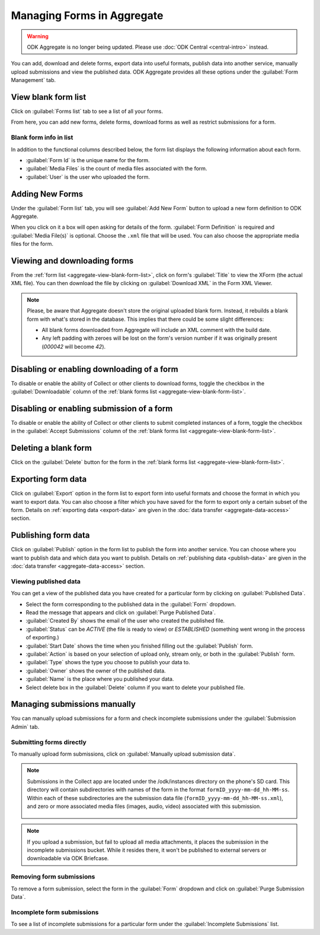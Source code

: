 Managing Forms in Aggregate
================================

.. warning::
  ODK Aggregate is no longer being updated. Please use :doc:`ODK Central <central-intro>` instead.

You can add, download and delete forms, export data into useful formats, publish data into another service, manually upload submissions and view the published data. ODK Aggregate provides all these options under the :guilabel:`Form Management` tab.

.. _aggregate-view-blank-form-list:

View blank form list
----------------------

Click on :guilabel:`Forms list` tab to see a list of all your forms.  

From here, you can add new forms, delete forms, download forms as well as restrict submissions for a form.


.. image:: /img/aggregate-use/form-list.*
   :alt: Image showing list of all forms.

.. _aggregate-form-list-info:

Blank form info in list
~~~~~~~~~~~~~~~~~~~~~~~~~

In addition to the functional columns described below, the form list displays the following information about each form.

- :guilabel:`Form Id` is the unique name for the form.
- :guilabel:`Media Files` is the count of media files associated with the form.
- :guilabel:`User` is the user who uploaded the form.

.. _aggregate-add-new-forms:

Adding New Forms
------------------
   
Under the :guilabel:`Form list` tab, you will see :guilabel:`Add New Form` button  to upload a new form definition to ODK Aggregate. 

.. image:: /img/aggregate-use/add-form.*
   :alt: Image showing add form button.

When you click on it a box will open asking for details of the form. :guilabel:`Form Definition` is required and :guilabel:`Media File(s)` is optional. Choose the ``.xml`` file that will be used. You can also choose the appropriate media files for the form.  

.. image:: /img/aggregate-use/add-form-options.*
   :alt: Image showing add form options.

.. _aggregate-view-download-form:
   
Viewing and downloading forms
-----------------------------------------

From the :ref:`form list <aggregate-view-blank-form-list>`,  click on form's :guilabel:`Title` to view the XForm (the actual XML file). You can then download the file by clicking on :guilabel:`Download XML` in the Form XML Viewer.

.. image:: /img/aggregate-use/xml-viewer.*
   :alt: Image showing xml viewer for form.

.. note::

  Please, be aware that Aggregate doesn't store the original uploaded blank form. Instead, it rebuilds a blank form with what's stored in the database. This implies that there could be some slight differences:

  - All blank forms downloaded from Aggregate will include an XML comment with the build date.
  - Any left padding with zeroes will be lost on the form's version number if it was originally present (`000042` will become `42`).

.. _aggregate-toggle-form-download:

Disabling or enabling downloading of a form
----------------------------------------------
   
To disable or enable the ability of Collect or other clients to download forms, toggle the checkbox in the :guilabel:`Downloadable` column of the :ref:`blank forms list <aggregate-view-blank-form-list>`.

.. _aggrgete-toggle-form-submission:

Disabling or enabling submission of a form
--------------------------------------------

To disable or enable the ability of Collect or other clients to submit completed instances of a form, toggle the checkbox in the :guilabel:`Accept Submissions` column of the :ref:`blank forms list <aggregate-view-blank-form-list>`.

.. _aggregate-delete-blank-form:

Deleting a blank form
-----------------------

Click on the :guilabel:`Delete` button for the form in the :ref:`blank forms list <aggregate-view-blank-form-list>`.

.. _export-form:

Exporting form data
---------------------

Click on :guilabel:`Export` option in the form list to export form into useful formats and choose the format in which you want to export data. You can also choose a filter which you have saved for the form to export only a certain subset of the form. Details on :ref:`exporting data <export-data>` are given in the :doc:`data transfer  <aggregate-data-access>` section.   

.. _publish-form:

Publishing form data
-------------------------
 
Click on :guilabel:`Publish` option in the form list to publish the form into another service. You can choose where you want to publish data and which data you want to publish. Details on :ref:`publishing data <publish-data>` are given in the :doc:`data transfer  <aggregate-data-access>` section.

.. _view-publish-data:

Viewing published data
~~~~~~~~~~~~~~~~~~~~~~~~~~

You can get a view of the published data you have created for a particular form by clicking on :guilabel:`Published Data`. 

.. image:: /img/aggregate-use/published-data.*
   :alt: Image showing published data.

- Select the form corresponding to the published data in the :guilabel:`Form` dropdown.
- Read the message that appears and click on :guilabel:`Purge Published Data`.
- :guilabel:`Created By` shows the email of the user who created the published file.
- :guilabel:`Status` can be `ACTIVE` (the file is ready to view) or `ESTABLISHED` (something went wrong in the process of exporting.)
- :guilabel:`Start Date` shows the time when you finished filling out the :guilabel:`Publish` form.
- :guilabel:`Action` is based on your selection of upload only, stream only, or both in the :guilabel:`Publish` form.
- :guilabel:`Type` shows the type you choose to publish your data to.
- :guilabel:`Owner` shows the owner of the published data.
- :guilabel:`Name` is the place where you published your data.
- Select delete box in the :guilabel:`Delete` column if you want to delete your published file.     

.. _managing-form-submissions:

Managing submissions manually
---------------------------------

You can manually upload submissions for a form and check incomplete submissions under the :guilabel:`Submission Admin` tab.

.. image:: /img/aggregate-use/submission-admin.*
   :alt: Image showing submission admin tab.

.. _aggregate-submit-forms-directly:
   
Submitting forms directly
~~~~~~~~~~~~~~~~~~~~~~~~~~~~~
   
To manually upload form submissions, click on :guilabel:`Manually upload submission data`.

.. image:: /img/aggregate-use/submission-upload.*
   :alt: Image showing window to manually upload submissions.

.. note::

  Submissions in the Collect app are located under the /odk/instances directory on the phone's SD card. This directory will contain subdirectories with names of the form in the format ``formID_yyyy-mm-dd_hh-MM-ss``. Within each of these subdirectories are the submission data file (``formID_yyyy-mm-dd_hh-MM-ss.xml``), and zero or more associated media files (images, audio, video) associated with this submission.

    .. add link to collect file structure 
    
.. note::

  If you upload a submission, but fail to upload all media attachments, it places the submission in the incomplete submissions bucket. While it resides there, it won't be published to external servers or downloadable via ODK Briefcase.      

.. _aggregate-remove-form-submissions:
  
Removing form submissions
~~~~~~~~~~~~~~~~~~~~~~~~~~~
  
To remove a form submission, select the form in the :guilabel:`Form` dropdown and click on :guilabel:`Purge Submission Data`.

.. _incomplete-form-submissions:

Incomplete form submissions
~~~~~~~~~~~~~~~~~~~~~~~~~~~~~

To see a list of incomplete submissions for a particular form under the :guilabel:`Incomplete Submissions` list.



